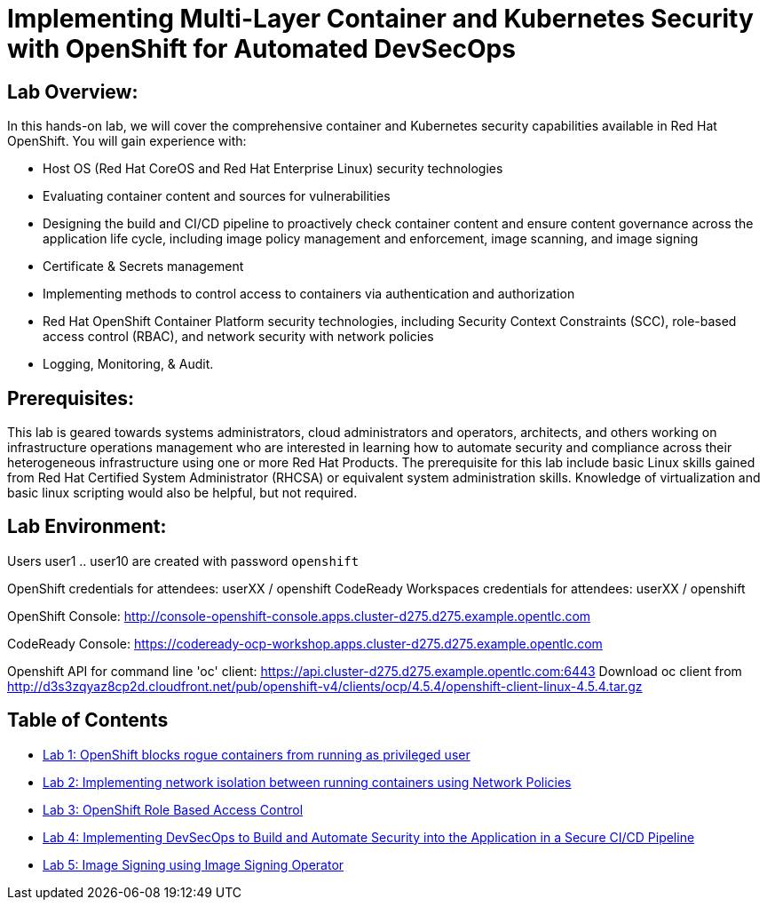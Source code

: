 = Implementing Multi-Layer Container and Kubernetes Security with OpenShift for Automated DevSecOps

== Lab Overview:
In this hands-on lab, we will cover the comprehensive container and Kubernetes security capabilities available in Red Hat OpenShift. You will gain experience with:

* Host OS (Red Hat CoreOS and Red Hat Enterprise Linux) security technologies
* Evaluating container content and sources for vulnerabilities
* Designing the build and CI/CD pipeline to proactively check container content and ensure content governance across the application life cycle, including image policy management and enforcement, image scanning, and image signing
* Certificate & Secrets management
* Implementing methods to control access to containers via authentication and authorization
* Red Hat OpenShift Container Platform security technologies, including Security Context Constraints (SCC), role-based access control (RBAC), and network security with network policies
* Logging, Monitoring, & Audit.

== Prerequisites:
This lab is geared towards systems administrators, cloud administrators and operators, architects, and others working on infrastructure operations management who are interested in learning how to automate security and compliance across their heterogeneous infrastructure using one or more Red Hat Products.  The prerequisite for this lab include basic Linux skills gained from Red Hat Certified System Administrator (RHCSA) or equivalent system administration skills. Knowledge of virtualization and basic linux scripting would also be helpful, but not required.

== Lab Environment:

Users user1 .. user10 are created with password `openshift`
  
OpenShift credentials for attendees: userXX / openshift 
CodeReady Workspaces credentials for attendees: userXX / openshift 
 
OpenShift Console: http://console-openshift-console.apps.cluster-d275.d275.example.opentlc.com 

CodeReady Console: https://codeready-ocp-workshop.apps.cluster-d275.d275.example.opentlc.com 

Openshift API for command line 'oc' client: https://api.cluster-d275.d275.example.opentlc.com:6443
Download oc client from http://d3s3zqyaz8cp2d.cloudfront.net/pub/openshift-v4/clients/ocp/4.5.4/openshift-client-linux-4.5.4.tar.gz

== Table of Contents
* link:lab1.adoc[Lab 1: OpenShift blocks rogue containers from running as privileged user]
* link:lab2.adoc[Lab 2: Implementing network isolation between running containers using Network Policies]
* link:lab3.adoc[Lab 3: OpenShift Role Based Access Control]
* link:lab4.adoc[Lab 4: Implementing DevSecOps to Build and Automate Security into the Application in a Secure CI/CD Pipeline]
* link:lab5.adoc[Lab 5: Image Signing using Image Signing Operator]
